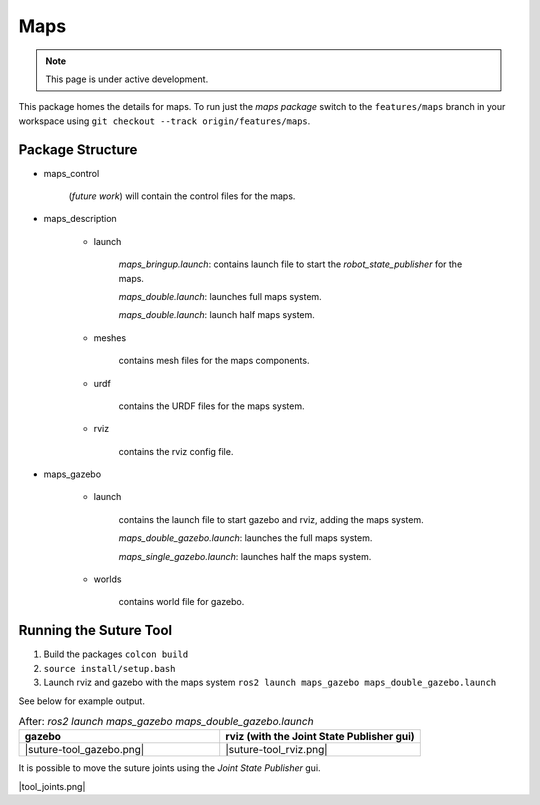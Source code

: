 Maps
====

.. note::
  This page is under active development.




This package homes the details for maps.  To run just the `maps package` switch to the ``features/maps`` branch in your workspace using ``git checkout --track origin/features/maps``.

Package Structure
------------------

* maps_control

    (*future work*) will contain the control files for the maps.

* maps_description

    * launch

        `maps_bringup.launch`: contains launch file to start the `robot_state_publisher` for the maps.

        `maps_double.launch`: launches full maps system.

        `maps_double.launch`: launch half maps system.

    * meshes
    
        contains mesh files for the maps components.

    * urdf
        
        contains the URDF files for the maps system.

    * rviz
         
        contains the rviz config file.

* maps_gazebo

    * launch

        contains the launch file to start gazebo and rviz, adding the maps system.

        `maps_double_gazebo.launch`: launches the full maps system.

        `maps_single_gazebo.launch`: launches half the maps system.

    * worlds

        contains world file for gazebo.

Running the Suture Tool
------------------------

1. Build the packages ``colcon build``
2. ``source install/setup.bash``
3. Launch rviz and gazebo with the maps system ``ros2 launch maps_gazebo maps_double_gazebo.launch``

See below for example output.

.. list-table:: After: `ros2 launch maps_gazebo maps_double_gazebo.launch` 
   :widths: 50 50
   :header-rows: 1

   * - gazebo
     - rviz (with the Joint State Publisher gui)
   * - |suture-tool_gazebo.png|
     - |suture-tool_rviz.png|

It is possible to move the suture joints using the `Joint State Publisher` gui.

|tool_joints.png|




